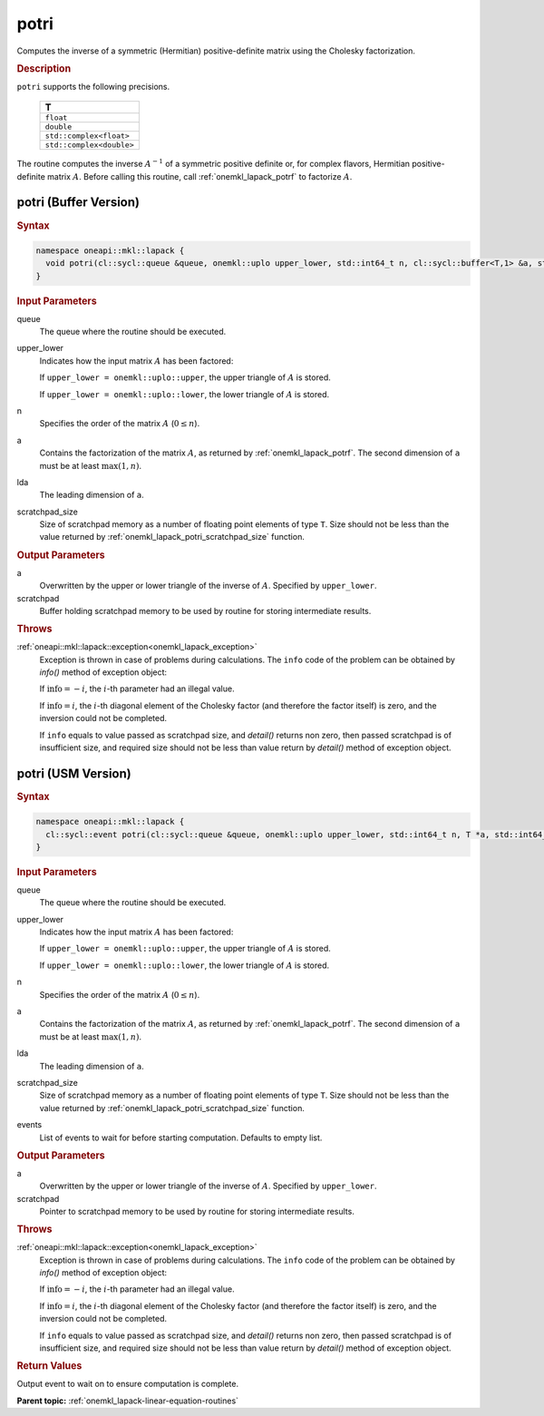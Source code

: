 .. _onemkl_lapack_potri:

potri
=====

Computes the inverse of a symmetric (Hermitian) positive-definite
matrix using the Cholesky factorization.

.. container:: section

  .. rubric:: Description

``potri`` supports the following precisions.

      .. list-table:: 
         :header-rows: 1

         * -  T 
         * -  ``float`` 
         * -  ``double`` 
         * -  ``std::complex<float>`` 
         * -  ``std::complex<double>`` 

The routine computes the inverse :math:`A^{-1}` of a symmetric positive
definite or, for complex flavors, Hermitian positive-definite matrix
:math:`A`. Before calling this routine, call :ref:`onemkl_lapack_potrf`
to factorize :math:`A`.

potri (Buffer Version)
----------------------

.. container:: section

  .. rubric:: Syntax

.. code-block:: cpp

    namespace oneapi::mkl::lapack {
      void potri(cl::sycl::queue &queue, onemkl::uplo upper_lower, std::int64_t n, cl::sycl::buffer<T,1> &a, std::int64_t lda, cl::sycl::buffer<T,1> &scratchpad, std::int64_t scratchpad_size)
    }

.. container:: section

  .. rubric:: Input Parameters
      
queue
   The queue where the routine should be executed.

upper_lower
   Indicates how the input matrix :math:`A` has been    factored:

   If ``upper_lower = onemkl::uplo::upper``, the upper   triangle of :math:`A` is stored.

   If   ``upper_lower = onemkl::uplo::lower``, the lower triangle of :math:`A` is   stored.

n
   Specifies the order of the matrix    :math:`A` (:math:`0 \le n`).

a
   Contains the factorization of the matrix :math:`A`, as    returned by   :ref:`onemkl_lapack_potrf`.   The second dimension of ``a`` must be at least :math:`\max(1, n)`.

lda
   The leading dimension of ``a``.

scratchpad_size
   Size of scratchpad memory as a number of floating point elements of type ``T``.
   Size should not be less than the value returned by :ref:`onemkl_lapack_potri_scratchpad_size` function.

.. container:: section

  .. rubric:: Output Parameters
      
a
   Overwritten by the upper or lower triangle of the inverse    of :math:`A`. Specified by ``upper_lower``.

scratchpad
   Buffer holding scratchpad memory to be used by routine for storing intermediate results.

.. container:: section

  .. rubric:: Throws
         
:ref:`oneapi::mkl::lapack::exception<onemkl_lapack_exception>`
   Exception is thrown in case of problems during calculations. The ``info`` code of the problem can be obtained by `info()` method of exception object:

   If :math:`\text{info}=-i`, the :math:`i`-th parameter had an illegal value.

   If :math:`\text{info}=i`, the :math:`i`-th diagonal element of the Cholesky factor
   (and therefore the factor itself) is zero, and the inversion could not be completed.

   If ``info`` equals to value passed as scratchpad size, and `detail()` returns non zero, then passed scratchpad is of insufficient size, and required size should not be less than value return by `detail()` method of exception object.

potri (USM Version)
----------------------

.. container:: section

  .. rubric:: Syntax
         
.. code-block:: cpp

    namespace oneapi::mkl::lapack {
      cl::sycl::event potri(cl::sycl::queue &queue, onemkl::uplo upper_lower, std::int64_t n, T *a, std::int64_t lda, T *scratchpad, std::int64_t scratchpad_size, const cl::sycl::vector_class<cl::sycl::event> &events = {})
    }

.. container:: section

  .. rubric:: Input Parameters
      
queue
   The queue where the routine should be executed.

upper_lower
   Indicates how the input matrix :math:`A` has been    factored:

   If ``upper_lower = onemkl::uplo::upper``, the upper   triangle of :math:`A` is stored.

   If   ``upper_lower = onemkl::uplo::lower``, the lower triangle of :math:`A` is   stored.

n
   Specifies the order of the matrix    :math:`A` (:math:`0 \le n`).

a
   Contains the factorization of the matrix :math:`A`, as    returned by   :ref:`onemkl_lapack_potrf`.   The second dimension of ``a`` must be at least :math:`\max(1, n)`.

lda
   The leading dimension of ``a``.

scratchpad_size
   Size of scratchpad memory as a number of floating point elements of type ``T``.
   Size should not be less than the value returned by :ref:`onemkl_lapack_potri_scratchpad_size` function.

events
   List of events to wait for before starting computation. Defaults to empty list.

.. container:: section

  .. rubric:: Output Parameters
      
a
   Overwritten by the upper or lower triangle of the inverse    of :math:`A`. Specified by ``upper_lower``.

scratchpad
   Pointer to scratchpad memory to be used by routine for storing intermediate results.

.. container:: section

  .. rubric:: Throws
         
:ref:`oneapi::mkl::lapack::exception<onemkl_lapack_exception>`
   Exception is thrown in case of problems during calculations. The ``info`` code of the problem can be obtained by `info()` method of exception object:

   If :math:`\text{info}=-i`, the :math:`i`-th parameter had an illegal value.

   If :math:`\text{info}=i`, the :math:`i`-th diagonal element of the Cholesky factor
   (and therefore the factor itself) is zero, and the inversion could not be completed.

   If ``info`` equals to value passed as scratchpad size, and `detail()` returns non zero, then passed scratchpad is of insufficient size, and required size should not be less than value return by `detail()` method of exception object.

.. container:: section

  .. rubric:: Return Values
         
Output event to wait on to ensure computation is complete.

**Parent topic:** :ref:`onemkl_lapack-linear-equation-routines`


